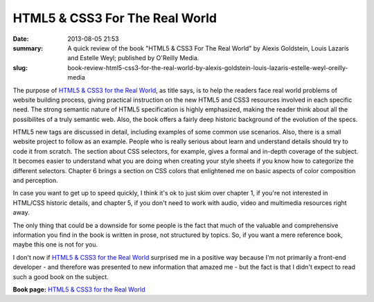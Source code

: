 HTML5 & CSS3 For The Real World
###############################

:date: 2013-08-05 21:53
:summary: A quick review of the book "HTML5 & CSS3 For The Real World" by Alexis Goldstein, Louis Lazaris and Estelle Weyl;  published by O'Reilly Media.
:slug: book-review-html5-css3-for-the-real-world-by-alexis-goldstein-louis-lazaris-estelle-weyl-oreilly-media


.. image:: {filename}/images/htmlcss_ftrw.jpg
	:alt: HTML5 & CSS3 For The Real World

The purpose of `HTML5 & CSS3 for the Real World <http://shop.oreilly.com/product/9780980846904.do>`__, as
title says, is to help the readers face real world problems of website
building process, giving practical instruction on the new HTML5 and CSS3
resources involved in each specific need. The strong semantic nature of
HTML5 specification is highly emphasized, making the reader think about
all the possibilites of a truly semantic web. Also, the book offers a
fairly deep historic background of the evolution of the specs.

HTML5 new tags are discussed in detail, including examples of some
common use scenarios. Also, there is a small website project to follow
as an example. People who is really serious about learn and understand
details should try to code it from scratch. The section about CSS
selectors, for example, gives a formal and in-depth coverage of the
subject. It becomes easier to understand what you are doing when
creating your style sheets if you know how to categorize the different
selectors. Chapter 6 brings a section on CSS colors that enlightened me
on basic aspects of color composition and perception.

In case you want to get up to speed quickly, I think it's ok to just
skim over chapter 1, if you're not interested in HTML/CSS historic
details, and chapter 5, if you don't need to work with audio, video and
multimedia resources right away.

The only thing that could be a downside for some people is the fact that
much of the valuable and comprehensive information you find in the book
is written in prose, not structured by topics. So, if you want a mere
reference book, maybe this one is not for you.

I don't now if `HTML5 & CSS3 for the Real
World <http://shop.oreilly.com/product/9780980846904.do>`__ surprised me
in a positive way because I'm not primarily a front-end developer - and
therefore was presented to new information that amazed me - but the fact
is that I didn't expect to read such a good book on the subject.

**Book page:** `HTML5 & CSS3 for the Real
World <http://shop.oreilly.com/product/9780980846904.do>`__

.. | HTML5 & CSS3 For The Real World| image:: {filename}/images/cat.gif
   :target: http://shop.oreilly.com/product/9780980846904.do
